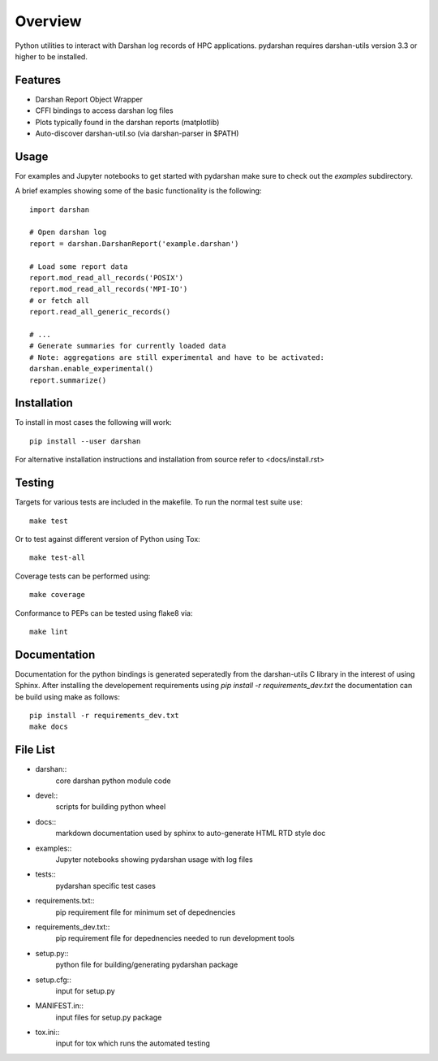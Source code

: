 ========
Overview 
========

Python utilities to interact with Darshan log records of HPC applications.
pydarshan requires darshan-utils version 3.3 or higher to be installed.

Features
--------

* Darshan Report Object Wrapper
* CFFI bindings to access darshan log files
* Plots typically found in the darshan reports (matplotlib)
* Auto-discover darshan-util.so (via darshan-parser in $PATH)


Usage
-----

For examples and Jupyter notebooks to get started with pydarshan make sure
to check out the `examples` subdirectory.

A brief examples showing some of the basic functionality is the following::

    import darshan

    # Open darshan log
    report = darshan.DarshanReport('example.darshan')

    # Load some report data
    report.mod_read_all_records('POSIX')
    report.mod_read_all_records('MPI-IO')
    # or fetch all
    report.read_all_generic_records()

    # ...    
    # Generate summaries for currently loaded data
    # Note: aggregations are still experimental and have to be activated:
    darshan.enable_experimental()
    report.summarize()



Installation
------------

To install in most cases the following will work::

    pip install --user darshan

For alternative installation instructions and installation from source refer to <docs/install.rst>


Testing
-------

Targets for various tests are included in the makefile. To run the normal 
test suite use::

    make test

Or to test against different version of Python using Tox::

    make test-all

Coverage tests can be performed using::

    make coverage

Conformance to PEPs can be tested using flake8 via::

    make lint


Documentation
-------------

Documentation for the python bindings is generated seperatedly from the 
darshan-utils C library in the interest of using Sphinx. After installing the
developement requirements using `pip install -r requirements_dev.txt` the
documentation can be build using make as follows::

    pip install -r requirements_dev.txt
    make docs

File List
---------

* darshan::
    core darshan python module code
* devel::
    scripts for building python wheel
* docs::
    markdown documentation used by sphinx to auto-generate HTML RTD style doc
* examples::
    Jupyter notebooks showing pydarshan usage with log files
* tests::
    pydarshan specific test cases
* requirements.txt::
    pip requirement file for minimum set of depednencies
* requirements_dev.txt::
    pip requirement file for depednencies needed to run development tools
* setup.py::
    python file for building/generating pydarshan package
* setup.cfg::
    input for setup.py
* MANIFEST.in::
    input files for setup.py package
* tox.ini::
    input for tox which runs the automated testing
